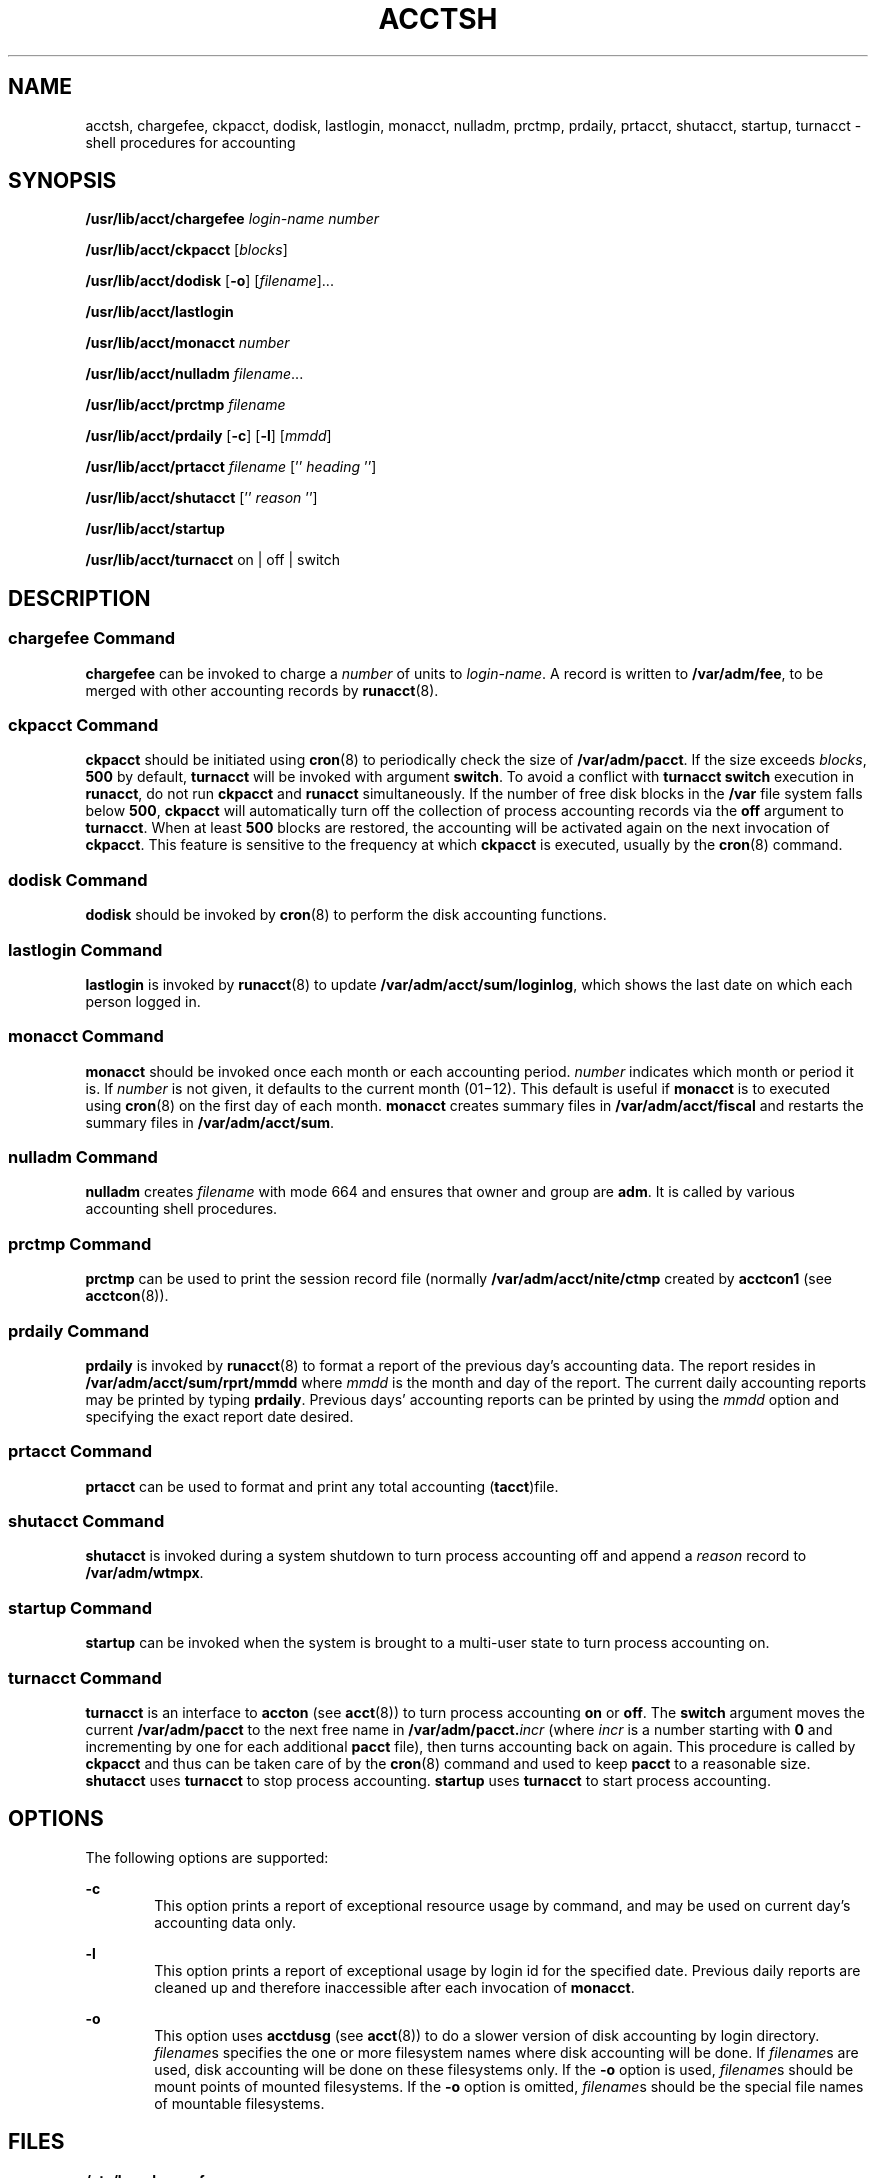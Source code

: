 '\" te
.\"  Copyright 1989 AT&T  Copyright (c) 2002 Sun Microsystems, Inc.  All Rights Reserved.
.\" The contents of this file are subject to the terms of the Common Development and Distribution License (the "License").  You may not use this file except in compliance with the License.
.\" You can obtain a copy of the license at usr/src/OPENSOLARIS.LICENSE or http://www.opensolaris.org/os/licensing.  See the License for the specific language governing permissions and limitations under the License.
.\" When distributing Covered Code, include this CDDL HEADER in each file and include the License file at usr/src/OPENSOLARIS.LICENSE.  If applicable, add the following below this CDDL HEADER, with the fields enclosed by brackets "[]" replaced with your own identifying information: Portions Copyright [yyyy] [name of copyright owner]
.TH ACCTSH 8 "Mar 15, 2002"
.SH NAME
acctsh, chargefee, ckpacct, dodisk, lastlogin, monacct, nulladm, prctmp,
prdaily, prtacct, shutacct, startup, turnacct \- shell procedures for
accounting
.SH SYNOPSIS
.LP
.nf
\fB/usr/lib/acct/chargefee\fR \fIlogin-name\fR \fInumber\fR
.fi

.LP
.nf
\fB/usr/lib/acct/ckpacct\fR [\fIblocks\fR]
.fi

.LP
.nf
\fB/usr/lib/acct/dodisk\fR [\fB-o\fR] [\fIfilename\fR]...
.fi

.LP
.nf
\fB/usr/lib/acct/lastlogin\fR
.fi

.LP
.nf
\fB/usr/lib/acct/monacct\fR \fInumber\fR
.fi

.LP
.nf
\fB/usr/lib/acct/nulladm\fR \fIfilename\fR...
.fi

.LP
.nf
\fB/usr/lib/acct/prctmp\fR \fIfilename\fR
.fi

.LP
.nf
\fB/usr/lib/acct/prdaily\fR [\fB-c\fR] [\fB-l\fR] [\fImmdd\fR]
.fi

.LP
.nf
\fB/usr/lib/acct/prtacct\fR \fIfilename\fR ['' \fIheading\fR '']
.fi

.LP
.nf
\fB/usr/lib/acct/shutacct\fR ['' \fIreason\fR '']
.fi

.LP
.nf
\fB/usr/lib/acct/startup\fR
.fi

.LP
.nf
\fB/usr/lib/acct/turnacct\fR on | off | switch
.fi

.SH DESCRIPTION
.SS "chargefee Command"
.sp
.LP
\fBchargefee\fR can be invoked to charge a \fInumber\fR of units to
\fIlogin-name\fR. A record is written to \fB/var/adm/fee\fR, to be merged with
other accounting records by \fBrunacct\fR(8).
.SS "ckpacct Command"
.sp
.LP
\fBckpacct\fR should be initiated using \fBcron\fR(8) to periodically check
the size of \fB/var/adm/pacct\fR. If the size exceeds \fIblocks\fR, \fB500\fR
by default, \fBturnacct\fR will be invoked with argument \fBswitch\fR. To avoid
a conflict with \fBturnacct switch\fR execution in \fBrunacct\fR, do not run
\fBckpacct\fR and \fBrunacct\fR simultaneously. If the number of free disk
blocks in the \fB/var\fR file system falls below  \fB500\fR, \fBckpacct\fR will
automatically turn off the collection of process accounting records via the
\fBoff\fR argument to \fBturnacct\fR. When at least  \fB500\fR blocks are
restored,  the accounting will be activated again on the next invocation of
\fBckpacct\fR. This feature is sensitive to the frequency at which
\fBckpacct\fR is executed, usually by the \fBcron\fR(8) command.
.SS "dodisk Command"
.sp
.LP
\fBdodisk\fR should be invoked by \fBcron\fR(8) to perform the disk accounting
functions.
.SS "lastlogin Command"
.sp
.LP
\fBlastlogin\fR is invoked by \fBrunacct\fR(8) to update
\fB/var/adm/acct/sum/loginlog\fR, which shows the last date on which each
person logged in.
.SS "monacct Command"
.sp
.LP
\fBmonacct\fR should be invoked once each month or each accounting period.
\fInumber\fR indicates which month or period it is. If \fInumber\fR is not
given, it defaults to the current month (01\(mi12). This default is useful if
\fBmonacct\fR is to executed using \fBcron\fR(8) on the first day of each
month. \fBmonacct\fR creates summary files in \fB/var/adm/acct/fiscal\fR and
restarts the summary files in \fB/var/adm/acct/sum\fR.
.SS "nulladm Command"
.sp
.LP
\fBnulladm\fR creates \fIfilename\fR with mode 664 and ensures that owner and
group are \fBadm\fR. It is called by various accounting shell procedures.
.SS "prctmp Command"
.sp
.LP
\fBprctmp\fR can be used to print the session record file (normally
\fB/var/adm/acct/nite/ctmp\fR created by \fBacctcon1\fR (see
\fBacctcon\fR(8)).
.SS "prdaily Command"
.sp
.LP
\fBprdaily\fR is invoked by \fBrunacct\fR(8) to format a report of the
previous day's accounting data. The report resides in
\fB/var/adm/acct/sum/rprt/mmdd\fR where \fImmdd\fR is the month and day of the
report. The current daily accounting reports may be printed by typing
\fBprdaily\fR. Previous days' accounting reports can be printed by using the
\fImmdd\fR option and specifying the exact report date desired.
.SS "prtacct Command"
.sp
.LP
\fBprtacct\fR can be used to format and print any total accounting
(\fBtacct\fR)file.
.SS "shutacct Command"
.sp
.LP
\fBshutacct\fR is invoked during a system shutdown to turn process accounting
off and append a  \fIreason\fR record to \fB/var/adm/wtmpx\fR.
.SS "startup Command"
.sp
.LP
\fBstartup\fR can be invoked when the system is brought to a multi-user state
to turn process accounting on.
.SS "turnacct Command"
.sp
.LP
\fBturnacct\fR is an interface to \fBaccton\fR (see \fBacct\fR(8)) to turn
process accounting \fBon\fR or \fBoff\fR. The \fBswitch\fR argument moves the
current \fB/var/adm/pacct\fR to the next free name in
\fB/var/adm/pacct.\fIincr\fR\fR (where \fIincr\fR is a number starting with
\fB0\fR and incrementing by one  for each additional \fBpacct\fR file), then
turns accounting back on again. This procedure is called by \fBckpacct\fR and
thus can be taken care of by the \fBcron\fR(8) command and used to keep \fB
pacct\fR to a reasonable size.   \fBshutacct\fR uses \fBturnacct\fR to stop
process accounting.   \fBstartup\fR uses \fBturnacct\fR to start process
accounting.
.SH OPTIONS
.sp
.LP
The following options are supported:
.sp
.ne 2
.na
\fB\fB-c\fR\fR
.ad
.RS 6n
This option prints a report of exceptional resource usage by command, and may
be used on current day's accounting data only.
.RE

.sp
.ne 2
.na
\fB\fB-l\fR\fR
.ad
.RS 6n
This option prints a report of exceptional usage by login id for the specified
date. Previous daily reports are cleaned up and therefore inaccessible after
each invocation of \fBmonacct\fR.
.RE

.sp
.ne 2
.na
\fB\fB-o\fR\fR
.ad
.RS 6n
This option uses \fBacctdusg\fR (see \fBacct\fR(8)) to do a slower version of
disk accounting by login directory. \fIfilename\fRs specifies the one or more
filesystem names where disk accounting will be done.  If \fIfilename\fRs are
used, disk accounting will be done on these filesystems only. If the \fB-o\fR
option is used, \fIfilename\fRs should be mount points of mounted filesystems.
If the \fB-o\fR option is omitted, \fIfilename\fRs should be the special file
names of mountable filesystems.
.RE

.SH FILES
.sp
.ne 2
.na
\fB\fB/etc/logadm.conf\fR\fR
.ad
.RS 30n
Configuration file for the \fBlogadm\fR(8) command
.RE

.sp
.ne 2
.na
\fB\fB/usr/lib/acct\fR\fR
.ad
.RS 30n
Holds all accounting commands listed in section \fB8\fR of this manual
.RE

.sp
.ne 2
.na
\fB\fB/usr/lib/acct/ptecms.awk\fR\fR
.ad
.RS 30n
Contains the limits for exceptional usage by command name
.RE

.sp
.ne 2
.na
\fB\fB/usr/lib/acct/ptelus.awk\fR\fR
.ad
.RS 30n
Contains the limits for exceptional usage by login \fBID\fR
.RE

.sp
.ne 2
.na
\fB\fB/var/adm/acct/fiscal\fR\fR
.ad
.RS 30n
Fiscal reports directory
.RE

.sp
.ne 2
.na
\fB\fB/var/adm/acct/nite\fR\fR
.ad
.RS 30n
Working directory
.RE

.sp
.ne 2
.na
\fB\fB/var/adm/acct/sum\fR\fR
.ad
.RS 30n
Summary directory that contains information for \fBmonacct\fR
.RE

.sp
.ne 2
.na
\fB\fB/var/adm/acct/sum/loginlog\fR\fR
.ad
.RS 30n
File updated by last login
.RE

.sp
.ne 2
.na
\fB\fB/var/adm/fee\fR\fR
.ad
.RS 30n
Accumulator for fees
.RE

.sp
.ne 2
.na
\fB\fB/var/adm/pacct\fR\fR
.ad
.RS 30n
Current file for per-process accounting
.RE

.sp
.ne 2
.na
\fB\fB/var/adm/pacct\fR\fIincr\fR\fR
.ad
.RS 30n
Used if \fBpacct\fR gets large and during execution of daily accounting
procedure
.RE

.sp
.ne 2
.na
\fB\fB/var/adm/wtmpx\fR\fR
.ad
.RS 30n
History of user access and administration information
.RE

.SH SEE ALSO
.sp
.LP
\fBacctcom\fR(1),
\fBacct\fR(2),
\fBacct.h\fR(3HEAD),
\fButmpx\fR(5),
\fBattributes\fR(7),
\fBacct\fR(8),
\fBacctcms\fR(8),
\fBacctcon\fR(8),
\fBacctmerg\fR(8),
\fBacctprc\fR(8),
\fBcron\fR(8),
\fBfwtmp\fR(8),
\fBlogadm\fR(8),
\fBrunacct\fR(8)
.SH NOTES
.sp
.LP
See \fBrunacct\fR(8) for the main daily accounting shell script, which
performs the accumulation of connect, process, fee, and disk accounting on a
daily basis. It also creates summaries of command usage.
